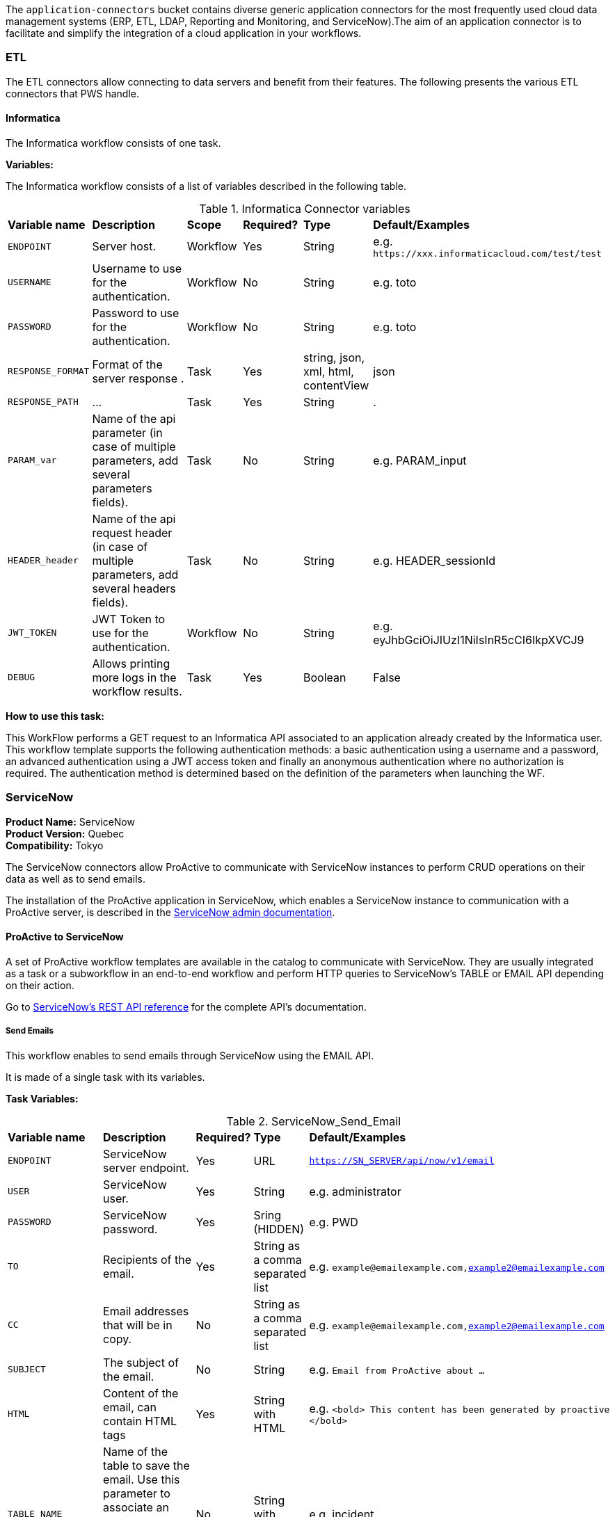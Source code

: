 The `application-connectors` bucket contains diverse generic application connectors for the most frequently used cloud data management systems (ERP, ETL, LDAP, Reporting and Monitoring, and ServiceNow).The aim of an application connector is to facilitate and simplify the integration of a cloud application in your workflows.

=== ETL

The ETL connectors allow connecting to data servers and benefit from their features.
The following presents the various ETL connectors that PWS handle.

==== Informatica

The Informatica workflow consists of one task.

*Variables:*

The Informatica workflow consists of a list of variables described in the following table.

.Informatica Connector variables
[cols="2,5,2,2,2,2"]
|===
| *Variable name* | *Description* | *Scope* | *Required?*  | *Type*  | *Default/Examples*
| `ENDPOINT`
| Server host.
| Workflow
| Yes
| String
| e.g. `\https://xxx.informaticacloud.com/test/test`
| `USERNAME`
| Username to use for the authentication.
| Workflow
| No
| String
| e.g. toto
| `PASSWORD`
| Password to use for the authentication.
| Workflow
| No
| String
| e.g. toto
| `RESPONSE_FORMAT`
| Format of the server response .
| Task
| Yes
| string, json, xml, html, contentView
| json
| `RESPONSE_PATH`
| ...
| Task
| Yes
| String
| .
| `PARAM_var`
| Name of the api parameter (in case of multiple parameters, add several parameters fields).
| Task
| No
| String
| e.g. PARAM_input
| `HEADER_header`
| Name of the api request header (in case of multiple parameters, add several headers fields).
| Task
| No
| String
| e.g. HEADER_sessionId
| `JWT_TOKEN`
| JWT Token to use for the authentication.
| Workflow
| No
| String
| e.g. eyJhbGciOiJIUzI1NiIsInR5cCI6IkpXVCJ9
| `DEBUG`
| Allows printing more logs in the workflow results.
| Task
| Yes
| Boolean
| False
|===

*How to use this task:*

This WorkFlow performs a GET request to an Informatica API associated to an application already created by the Informatica user.
This workflow template supports the following authentication methods: a basic authentication using a username and a password, an advanced authentication using a JWT access token and finally an anonymous authentication where no authorization is required.
The authentication method is determined based on the definition of the parameters when launching the WF.


[#_servicenow_user_doc]
=== ServiceNow
*Product Name:* ServiceNow +
*Product Version:* Quebec +
*Compatibility:* Tokyo

The ServiceNow connectors allow ProActive to communicate with ServiceNow instances to perform CRUD operations on their data as well as to send emails.

The installation of the ProActive application in ServiceNow, which enables a ServiceNow instance to communication with a ProActive server, is described
in the link:../../admin/ProActiveAdminGuide.adoc#_servicenow_integration[ServiceNow admin documentation].

==== ProActive to ServiceNow

A set of ProActive workflow templates are available in the catalog to communicate with ServiceNow.
They are usually integrated as a task or a subworkflow in an end-to-end workflow and perform
HTTP queries to ServiceNow's TABLE or EMAIL API depending on their action.

Go to link:https://docs.servicenow.com/en-US/bundle/quebec-application-development/page/build/applications/concept/api-rest.html[ServiceNow's REST API reference, window="_blank"] for the complete API's documentation.

===== Send Emails

This workflow enables to send emails through ServiceNow using the EMAIL API.

It is made of a single task with its variables.

*Task Variables:*

.ServiceNow_Send_Email
[cols="2,5,2,2,2"]
|===
| *Variable name* | *Description* | *Required?*  | *Type*  | *Default/Examples*
| `ENDPOINT`
| ServiceNow server endpoint.
| Yes
| URL
| `https://SN_SERVER/api/now/v1/email`
| `USER`
| ServiceNow user.
| Yes
| String
| e.g. administrator
| `PASSWORD`
| ServiceNow password.
| Yes
| Sring (HIDDEN)
| e.g. PWD
| `TO`
| Recipients of the email.
| Yes
| String as a comma separated list
| e.g. `example@emailexample.com,example2@emailexample.com`
| `CC`
| Email addresses that will be in copy.
| No
| String as a comma separated list
| e.g. `example@emailexample.com,example2@emailexample.com`
| `SUBJECT`
| The subject of the email.
| No
| String
| e.g. `Email from ProActive about ...`
| `HTML`
| Content of the email, can contain HTML tags
| Yes
| String with HTML
| e.g. `<bold> This content has been generated by proactive </bold>`
| `TABLE_NAME`
| Name of the table to save the email. Use this parameter to associate an email message to a particular related record elsewhere in the system.
| No
| String with HTML
| e.g. incident
| `TABLE_RECORD_ID`
| Target-related record to which the email applies. Use this parameter to associate an email message to a particular related record elsewhere in the system.
| No
| String
| e.g. 9d385017c611228701d22104cc95c371
| `SSL_DISABLE_CHECK`
| If true, disables SSL certificate verification
| No
| Boolean
| e.g. true
| `CONTENT_TYPE`
| Content-type of the request, should be 'application/json' with eventual encoding.
| Yes
| String
| e.g. `application/json;charset = UTF-8`
| `REQUEST_BODY`
| The body of the HTTP request which is automatically built.
| Yes
| String
| e.g. `{"to":"","cc":"","subject":"${SUBJECT}","html":"${HTML}"}`
| `DEBUG`
| If true, activates the debug mode which prints messages to the terminal.
| No
| Boolean
| e.g. `true`
|===

===== Table API

The TABLE API allows to query data from a ServiceNow instance.

There are six workflows in ProActive's Catalog that queries ServiceNow's TABLE API. Two enables to create a ServiceNow task
and mark it as resolved and four other to perform basic CRUD operations on ServiceNow's tables.

The two Task related workflows have both one task with the following variables:

.ServiceNow_Create_Task
[cols="2,5,2,2,2"]
|===
| *Variable name* | *Description* | *Required?*  | *Type*  | *Default/Examples*
| `ENDPOINT`
| ServiceNow server endpoint.
| Yes
| URL
| `https://SN_SERVER/api/now`
| `USER`
| ServiceNow user.
| Yes
| String
| e.g. administrator
| `PASSWORD`
| ServiceNow password.
| Yes
| Sring (HIDDEN)
| e.g. PWD
| `TASK_TYPE`
| The subtype of the ServiceNow Task
| Yes
| PA:LIST(incident,ticket,problem,change_request)
| e.g. `incident`
| `PATH`
| The path of the query
| Yes
| String
| e.g. `/table/${TASK_TYPE}`
| `RETURNED_FIELDS`
| ServiceNow data to be returned in the HTTP response
| No
| String as a comma separated list
| e.g. `number,sys_created_on,assigned_to,short_description,description,priority,sys_id`
| `SSL_DISABLE_CHECK`
| If true, disables SSL certificate verification
| No
| Boolean
| e.g. true
| `CONTENT_TYPE`
| Content-type of the request, should be 'application/json' with eventual encoding.
| Yes
| String
| e.g. `application/json;charset = UTF-8`
| `REQUEST_BODY`
| The body of the HTTP request which is automatically built.
| Yes
| String
| e.g. `{"to":"","cc":"","subject":"${SUBJECT}","html":"${HTML}"}`
| `DEBUG`
| If true, activates the debug mode which prints messages to the terminal.
| No
| Boolean
| e.g. `true`
| `RESPONSE_PATH`
| The path of the data to extract in the response if json, xml or html format is selected
| Yes
| String
| e.g. `.`
|===

Mark a ServiceNow Task as resolved requires in addition to the variables described in the Create Task workflow:

.ServiceNow_Mark_Task_As_Resolved
[cols="2,5,2,2,2"]
|===
| *Variable name* | *Description* | *Required?*  | *Type*  | *Default/Examples*
| `STATE_NOTE`
| A note binded to the task resolution
| Yes
| String
| `The task has been resolved`
| `STATE`
| The state of the ServiceNow Task after resolution. Can be 6 = Resolved, or 7 = Closed
| Yes
| Integer
| e.g. `6`
| `CLOSED_BY`
| The user who resolved the Task
| Yes
| Sring
| e.g. `administrator`
| `SYS_ID`
| The system id of the Task to be resolved
| Yes
| String
| e.g. `sys_9d385017c611228701d22104cc95c371`
|===

The other four generic workflows to perform CRUD have the following structure.

*Workflow variables:*

.ServiceNow_CRUD_workflow_variables
[cols="2,5,2,2,2"]
|===
| *Variable name* | *Description* | *Required?*  | *Type*  | *Default/Examples*
| `SERVICENOW_BASE_URL`
| Base URL of the ServiceNow instance
| Yes
| String
| `https://SN_SERVER.com`
| `SERVICENOW_USER`
| ServiceNow user
| Yes
| String
| e.g. `administrator`
| `SERVICENOW_PASSWORD`
| ServiceNow password
| Yes
| Sring (HIDDEN)
|===

*Task variables:*

.ServiceNow_CRUD_task_variables
[cols="2,5,2,2,2"]
|===
| *Variable name* | *Description* | *Required?*  | *Type*  | *Default/Examples*
| `ENDPOINT`
| Queried endpoint of the TABLE API
| Yes
| String
| `${SERVICENOW_BASE_URL}/api/now/table/${TABLE_NAME}`
| `TABLE_NAME`
| Name of queried ServiceNow table
| Yes
| String
| e.g. `incident`
| `REQUEST_BODY`
| JSON structure describing columns and their values to be inserted
| Yes
| String
| `{"column1":"value1", "column2":"value2",...}`
| `TABLE_NAME`
| Name of the queried ServiceNow table
| Yes
| String
| e.g. `incident`
| `RESPONSE_FORMAT`
| Format of the HTTP response
| Yes
| String
| e.g. `application/json`
| `RESPONSE_PATH`
| Path of the data to extract in the response if json, xml or html format is selected
| Yes
| String
| e.g. `.`
| `REQUEST_FORMAT`
| Format of the HTTP request
| Yes
| String
| e.g. `application/json`
| `SYS_ID`
| Id of the row to query (needed for read, update, delete)
| Yes
| String
| e.g. `sys_9d385017c611228701d22104cc95c371`
| `HTTP_METHOD`
| HTTP Method of the query. Used for the update or modify record workflow
| Yes
| String
| e.g. `PATCH`
| `SYSPARM_DISPLAY_VALUE`
| Returns field display values (true), actual values (false), or both (all).
| Yes
| Boolean
| e.g. `true`
| `SYSPARM_EXCLUDE_REFERENCE_LINK`
| True to exclude Table API links for reference fields.
| Yes
| Boolean
| e.g. `false`
| `SYSPARM_FIELDS`
| Fields of the table to be included in the response
| Yes
| String as a comma separated list
| e.g. `sys_id`
| `SYSPARM_INPUT_DISPLAY_VALUE`
| Set field values using their display value (true) or actual value (false)
| Yes
| Boolean
| e.g. `false`
| `SYSPARM_SUPPRESS_AUTO_SYS_FIELD`
| True to suppress auto generation of system fields
| Yes
| Boolean
| e.g. `false`
| `SYSPARM_QUERY_NO_DOMAIN`
| True to access data across domains if authorized
| Yes
| Boolean
| e.g. `false`
| `SSL_DISABLE_CHECK`
| If true, disables SSL certificate verification
| No
| Boolean
| e.g. true
| `DEBUG`
| If true, activates the debug mode which prints messages to the terminal.
| No
| Boolean
| e.g. `true`
|===

==== ServiceNow to ProActive

Once the application is installed, you are ready to integrate ProActive in your ServiceNow pipelines.

We will go over the core application files in the application to explain how to use them.

===== Script Includes

====== Overview

As defined by ServiceNow, Script Includes are reusable server-side scripts logic that define a function or a class.
Script Includes execute their script logic only when explicitly called by other scripts anywhere in the application where scripting is permitted.

It can be in another Script Include, In Workflow Activities, Flow Actions, UI elements ...

====== Usage

Calling a Script Include where scripting is enabled is very easy. You just need to create an instance of the Script Include and execute its functions.

Here is an example where the Script Include named SchedulerClient is called in a Flow's Action to submit a job:

[[submit_from_catalog_script_code]]
[source,javascript]
----
(function execute(inputs, outputs) {

    var schedulerClient = new SchedulerClient();
    var response = schedulerClient.submitJobFromCatalog(inputs.proactive_url, inputs.session_id, inputs.bucket_name, inputs.workflow_name, inputs.variables, inputs.generic_info);

    outputs.job_id = response.id;
    outputs.readable_name = response.readableName;

})(inputs, outputs);
----

====== ProActive's application Script Includes

There are 3 script includes in the ProActive application:

*SchedulerClient*: A client that makes REST calls to a ProActive's Scheduler.
Call this Script Include to make HTTP requests to the Scheduler of a ProActive's server.

Here is the list of its current functions.

TIP: The REST API documentation for our try platform is available at https://try.activeeon.com/doc/rest/

[cols="1,1,1,1"]
|===
|Function name | Action | Inputs | Output

|getSessionId
|Executes a POST request to login and retrieve the sessionId of a ProActive user
a|
* proActiveUrl: URL of the ProActive installation folder
* username: Name of user
* password: Password of user
|The session id associated to the user

|restartInErrorTasks
|Executes a PUT request to restart all tasks in error in the job represented by a job id
a|
* jobId: Id of the job to restart in error tasks
|True if success, false if not

|submitJobFromCatalog
|Submits a job to the scheduler from the catalog, creating a new job resource
a|
* proactiveUrl: URL of the ProActive installation folder
* sessionId: sessiondId of the user that will submit the job
* bucket: Bucket name of the workflow
* workflow: Name of the workflow
* workflowVariables: Variables of the workflow as a JSON
* genericInfos: Generic informations of the workflow as JSON
a|The jobid of the newly created job as JSON

[source,json]
----
{
  readableName:string,
  id:integer
}
----

|submitJobFromFile
|Submits a workflow stored in the ServiceNow instance to ProActive's scheduler, creating a new job resource.
Provided a workflow name, the script will search for the corresponding workflow stored in ProActive's application table named "x_661207_proacti_0_workflow" and labeled "Workflow".
The workflow's must be stored as a file that complies with ProActive's xref:../user/ProActiveUserGuide.adoc#_job_and_task_specification[XML schema].
a|
* proactiveUrl: URL of the ProActive installation folder
* sessionId: Session id of the ProActive who submits the job
* workflowName: Name of the workflow to submit, stored in the Workflow table
* variables: Variables of the workflow as JSON
a|The jobid of the newly created job as JSON

[source,json]
----
{
  readableName:string,
  id:integer
}
----

|disconnectUser
|Executes a PUT request to disconnect a user represented by a sessionId from a ProActive server
a|
* proactiveUrl: URL of the ProActive installation folder
* sessionId: Session id of the user to disconnect
|True if successful else false

|getJobInfo
|Executes a GET request to retrieve a job's job info
a|
* proactiveUrl: URL of the ProActive installation folder
* sessionId: Session id of the ProActive user
|True if successful, else false

|isFaultyJob
|Executes the getJobInfo function and checks the current job status to determine if the job is Faulty.
A job is considered faulty when it is finished, canceled or failed and has at least one task that is failed, faulty or in error
a|
* proactiveUrl: URL of the ProActive installation folder
* sessionId: Session id of the ProActive user
* jobId: Id of the job to test
|True if the job is faulty, else false

|waitForTerminalStatus
|Polling function that blocks the current thread and checks the current job status every 2.5 seconds until it reaches a terminal status.
a|
* proactiveUrl: URL of the ProActive installation folder
* sessionId: Session id of the ProActive user
* jobId: Id of the job to poll
|The polled job info

|_getAllJobStatuses
|Utility function that returns a mapping of all the possible job statuses and if it is a terminal status
|
a|
[source,json]
----
{
    'PENDING': true,
    'RUNNING': true,
    'STALLED': true,
    'FINISHED': false,
    'PAUSED': true,
    'CANCELED': false,
    'FAILED': false,
    'KILLED': false,
    'IN_ERROR': true
}
----
|Cell in column 4, row 3
|===

NOTE: Functions starting with an _ is a ServiceNow naming convention for private functions. This is purely informative
as in reality they are callable from anywhere like other functions.

*OutboundRestService*: A service class that contains a utility function to execute a ServiceNow's Outbound Rest Messages.
Used by the SchedulerClient, it encapsulates the procedure to build and execute an HTTP query to ProActive's Scheduler.

Like the SchedulerClient class, its function can be called from anywhere scripting is permitted.

[cols="1,1,1,1"]
|===
|Function name | Action | Inputs | Output

| executeOutboundRestMsg
| Prepares and executes a ServiceNow HTTP Method from the ProActive Scheduler REST Message
a|
* proActiveUrl: URL of the ProActive installation folder
* sessionId: Session id of the ProActive user
* httpMethodName: Name of the HTTP Method to execute
* httpMethodVariables: A JSON collection of name/value pairs which holds the name of the HTTP Method variable to replace and its value.
This stands for all HTTP params types (including variables in the body) except query params which are defined in the following variable.
* queryParams: A JSON collection of name/value pairs which holds the name of the query param to replace and its value.
| A RESTResponseV2 object. Go to ServiceNow's link:https://developer.servicenow.com/dev.do#!/reference/api/quebec/server/sn_ws-namespace/c_RESTResponseV2API[RESTResponseV2 API documentation]
to get a list of its functions.
|Cell in column 4, row 3
|===

*JobRepository*: It is the service class which holds functions to perform CRUD operations on the application's table labeled "Submitted job".
A table is a collection of records in the database. Each record corresponds to a row in a table, and each field on a record corresponds to a column on that table.
The Submitted Job table can be used to store Job Info data received from ProActive and access it in your pipelines.
Like other Script Include, it can be instantiated and called anywhere scripting is permitted.

You will find in the next section the structure of the table, which corresponds to JobInfo data fields returned by the Scheduler.

Here is the list of the current available functions

[cols="1,1,1,1"]
|===
|Function name | Action | Inputs | Output

| createSubmittedJob
| Adds a row to the Submitted Job table
a|
* sessionId: Session id of the ProActive user
* jobInfo: JobInfo data object to insert in the table
| The sys id of the created row

| updateSubmittedJob
| updates a row to the Submitted Job table
a|
* sessionId: Session id of the ProActive user
* jobInfo: Complete JobInfo data object with updated fields.
| True if the update has succeeded, else false

| deleteSubmittedJobBySysId
| Deletes a row which has the specified sys id
a|
* sysId: The sys id of the row to be deleted
| True if the deletion has succeeded, else false

| deleteSubmittedJobByJobId
| Deletes a row which has the specified job id
a|
* jobId: The id of the job to be deleted
| True if the deletion has succeeded, else false

| _isJobExists
| Checks if a row exists with the specified job id
a|
* jobId: The id of the job to check
| True if the row exists, else false

| _executeUpdateQuery
| Utility function to encapsulate the update of a row process
a|
* jobId: The id of the job to be updated
| True if the update has succeeded, else false
|Cell in column 4, row 3
|===

===== Tables

The application has two tables that can be used to store and read data:

. *Submitted Job*: Each row contains data of a job submitted to the Scheduler.
This is the table used by the JobRepository Script Include to perform CRUD operations.
. *Workflow*: Each row contains a ProActive workflow xml definition file. The function submitJobFromFile of the SchedulerService Script Include
will search for the specified workflow's XML definition in this table.

Below you will find the structure of both tables

.Structure of the Submitted Job table
[cols="1,1,1"]
|===
|Column name | Type | Max length

| finished_time
| Long
| 40

| in_error_time
| Long
| 40

| job_id
| Long
| 40

| name
| String
| 256

| output
| String
| 4000

| owner
| String
| 40

| result
| String
| 40

| session_id
| String
| 64

| start_time
| Long
| 40

| status
| String
| 16

| submitted_time
| Long
| 40
|===

.Structure of the Workflow table
[cols="1,1,1"]
|===
|Column name | Type | Max length

| name
| String
| 256

| file
| File Attachment
| 40

|Cell in column 4, row 3
|===

NOTE: All tables contain additional fields starting with sys_ . Those fields are automatically generated by ServiceNow when the table is created and can't be changed.

Two Table Columns have been added to the Incident table:

. ProActive Job Id
. ProActive Session Id

This allows to specify the sessionId of the user, and a job id at an Incident creation, binding it to a ProActive job.
Other columns can be added in the Incident table to store logs, outputs or any needed information regarding a job.

===== Flow Designer

Flow Designer is a feature for automating processes in a single design environment.

Actions and Core Actions are what composes a Flow and Subflow. The application comes with Actions ready to be used.
These Actions use the Script Includes that we described earlier.

An Action consists of:

- Inputs: Variables accessible from all steps of the action
- Action step(s): Process(es) using the provided inputs
- Outputs: Variables that represent the results of the action. These results are available to other actions in a flow.

ProActive's application Actions have been designed so that their inputs correspond to the related function called from
the Scheduler Client Script Include to make it as linear as possible.

.Available actions
[.center, cols="1", width=25%]
|===
|Action name

| Login to ProActive
| Disconnect from ProActive
| Submit job from catalog
| Submit job from file
| Wait for terminal status
| Disconnect from ProActive
|===

Here is an example with the "Submit From Catalog" action. It applies to other actions as well.

.Inputs of the Submit From Catalog action
image::servicenow-action-inputs.png[align="center"]

The Action inputs are accessible by all steps of the Action

Inputs of this step are bound to the Action inputs. This is represented by a pill
in the "Value" column.

.Inputs of the Submit From Catalog script step
image::servicenow-step-inputs.png[align="center"]

The action is composed of a single script step. A script step is JavaScript code to execute within a reusable action.
While most core actions and steps fit common use cases, a Script step enables to execute a behavior that is not satisfied by the core steps.

The code of this script step is displayed <<submit_from_catalog_script_code, here>>.

As you can see it is very simple and the execution flow consists of:

. Instantiating the SchedulerClient Script Include
. Calling the submitFromCatalog function with the inputs as parameters
. Writing the result in the outputs variable

Finally, we define the outputs of the action with the same pills system, binding them to the step outputs.

.Outputs of the Submit From Catalog Action
image::servicenow-action-outputs.png[align="center"]

The concept is the same for all the application's Actions.

===== Flows

To put it simply, a flow is an automated process consisting of a sequence of actions and a trigger.
Flow building takes place in the Flow Designer application which requires a paid subscription to the Integration Hub application.

A Flow consists of the content types:

- Subflows: A Subflow is an automated process consisting of a sequence of reusable actions and specific data inputs that allow the process to be started from a flow, subflow, or script.
- Actions: An Action is a reusable operation that enables process analysts to automate Now Platform features without having to write code
- Core Actions: A ServiceNow Core Action is a ServiceNow-provided action available to any flow that cannot be viewed or edited from the Action Designer design environment.
For example, the Ask for Approval action

A trigger identifies what causes the flow to execute. +

Flows are triggered by:

- Record creation and/or update
- Date
- Service Catalog request
- Inbound email
- Service Level Agreements
- MetricBase (requires the MetricBase plugin)

NOTE: To access Flows, a user must have the flow_designer or admin roles.

The ProActive application come with Flows that can:

- Submit a job from the catalog asynchronously
- Restart in error tasks

Below is the "Submit job from catalog async" Flow

image::servicenow-flow.png[align="center"]

This Flow submits a job to ProActive's Scheduler in parallel, thus not blocking the main Flow thread.

In the Right panel named Data, you will find the data flow of the Flow. It offers a quick view of the Flow variables, accessible by all actions
and the inputs for each Action. Fo convenience, it has been cut in half in this screenshot.

image::servicenow-data-flow-flow-designer.png[align="center"]

The flow needs a trigger definition, and it will ready to run.

===== Workflows

The second way to automate complex processes is using Workflows that are built in the Workflow Editor.
A Workflow is the native way to do automation in ServiceNow. Workflow editor is intended for a more technical audience.

The goal and concepts of Workflows are the same as Flows only with a different interface and terminology.

Like Actions for Flows, a Workflow is a suite of Activities used for automating the processes.
Activities are the workflow blocks that carry out various tasks like sending emails, obtaining approvals, running scripts, and configuring field values on the records.

Every workflow starts with a Begin activity and ends with an End activity.
When the activity ends, the activity is available through the suitable node and the transition is comprehended to the latter activity.

Following are the ways to launch Workflows:

- UI Action
- Server-side script
- Triggered by field values on a record

The ProActive application comes with a set of activities ready to be used in your workflows.
Like the Actions in the Flows, they call the application's Script Include to perform their actions.

Each activity likely have inputs that needs to be defined.

Here the Login activity will read variables defined in the workflow's scratchpad.

image::servicenow-activity-variables.png[align="center"]

This window automatically opens when the activity is dragged and dropped on the canvas.

Use ProActive's custom activities from the Custom tab to integrate ProActive in your pipelines.

Here an example of a simple Workflow, that can be stored and used as a Sub Workflow, that Submits a job to ProActive from the Catalog

image::servicenow-workflow-example.png[align="center"]